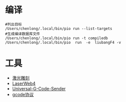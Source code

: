 # -*- org -*-
#+startup: show2levels

* 编译

#+BEGIN_SRC shell
  #列出目标
  /Users/chenlong/.local/bin/pio run --list-targets
  #生成编译数据库文件
  /Users/chenlong/.local/bin/pio run -t compiledb
  /Users/chenlong/.local/bin/pio  run  -e  liubangF4 -v
#+END_SRC

* 工具
- [[https://github.com/arkypita/LaserGRBL][激光雕刻]]
- [[https://laserweb.github.io/LaserWeb4/][LaserWeb4]]
- [[https://github.com/winder/Universal-G-Code-Sender?tab=readme-ov-file][Universal-G-Code-Sender]]  
- [[https://manual.rotrics.com/v1.0-chinese/api_and_sdk_chn/ji-xie-bi-kong-zhi-xie-yi#ji-ben-wei-yi-zhi-ling][gcode协议]]
